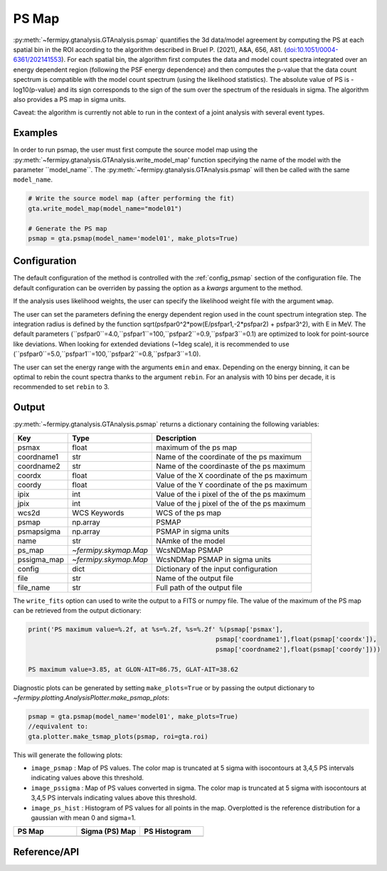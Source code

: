 .. _psmap:

PS Map
======

:py:meth:`~fermipy.gtanalysis.GTAnalysis.psmap` quantifies the 3d data/model agreement by computing the PS
at each spatial bin in the ROI according to the algorithm described in Bruel P. (2021), A&A, 656, A81.
(`doi:10.1051/0004-6361/202141553 <https://arxiv.org/pdf/2109.07443.pdf>`_). For each spatial bin, the algorithm first computes
the data and model count spectra integrated over an energy dependent region (following the PSF energy dependence)
and then computes the p-value that the data count spectrum is compatible with the model count spectrum (using the likelihood statistics).
The absolute value of PS is -log10(p-value) and its sign corresponds to the sign of the sum over the spectrum of the residuals in sigma.
The algorithm also provides a PS map in sigma units.

Caveat: the algorithm is currently not able to run in the context of a joint analysis with several event types.


Examples
--------

In order to run psmap, the user must first compute the source model map using the :py:meth:`~fermipy.gtanalysis.GTAnalysis.write_model_map'
function specifying the name of the model with the parameter ``model_name``.
The :py:meth:`~fermipy.gtanalysis.GTAnalysis.psmap` will then be called with the same ``model_name``.

.. code-block:: python
   
   # Write the source model map (after performing the fit)
   gta.write_model_map(model_name="model01")

   # Generate the PS map
   psmap = gta.psmap(model_name='model01', make_plots=True)


Configuration
-------------

The default configuration of the method is controlled with the
:ref:`config_psmap` section of the configuration file.  The default
configuration can be overriden by passing the option as a *kwargs*
argument to the method.

If the analysis uses likelihood weights, the user can specify the likelihood weight file with the argument ``wmap``.

The user can set the parameters defining the energy dependent region used in the count spectrum integration step.
The integration radius is defined by the function sqrt(psfpar0^2*pow(E/psfpar1,-2*psfpar2) + psfpar3^2), with E in MeV.
The default parameters (``psfpar0``=4.0,``psfpar1``=100,``psfpar2``=0.9,``psfpar3``=0.1) are optimized to look for point-source like deviations.
When looking for extended deviations (~1deg scale), it is recommended to use (``psfpar0``=5.0,``psfpar1``=100,``psfpar2``=0.8,``psfpar3``=1.0).

The user can set the energy range with the arguments ``emin`` and ``emax``. Depending on the energy binning, it can be optimal
to rebin the count spectra thanks to the argument ``rebin``. For an analysis with 10 bins per decade, it is recommended to set ``rebin`` to 3.

.. csv-table:: *psmap* Options
   :header:    Option, Default, Description
   :file: ../config/psmap.csv
   :delim: ,
   :widths: 10,10,80


Output
------

:py:meth:`~fermipy.gtanalysis.GTAnalysis.psmap` returns a dictionary containing the following variables:

============= ====================== =================================================================
Key           Type                   Description
============= ====================== =================================================================
psmax         float                  maximum of the ps map
coordname1    str                    Name of the coordinate of the ps maximum
coordname2    str                    Name of the coordinaste of the ps maximum
coordx        float                  Value of the X coordinate of the ps maximum
coordy        float                  Value of the Y coordinate of the ps maximum
ipix          int                    Value of the i pixel of the of the ps maximum
jpix          int                    Value of the j pixel of the of the ps maximum
wcs2d         WCS Keywords           WCS of the ps map
psmap         np.array               PSMAP
psmapsigma    np.array               PSMAP in sigma units
name          str                    NAmke of the model
ps_map        `~fermipy.skymap.Map`  WcsNDMap PSMAP
pssigma_map   `~fermipy.skymap.Map`  WcsNDMap PSMAP in sigma units
config        dict                   Dictionary of the input configuration
file          str                    Name of the output file
file_name     str                    Full path of the output file
============= ====================== =================================================================

The ``write_fits`` option can used to write the output to a FITS or numpy file. The value of the maximum of the PS map
can be retrieved from the output dictionary:

.. code-block:: python

   print('PS maximum value=%.2f, at %s=%.2f, %s=%.2f' %(psmap['psmax'],
                                                     psmap['coordname1'],float(psmap['coordx']),
                                                     psmap['coordname2'],float(psmap['coordy'])))

   PS maximum value=3.85, at GLON-AIT=86.75, GLAT-AIT=38.62

Diagnostic plots can be generated by setting ``make_plots=True`` or by
passing the output dictionary to `~fermipy.plotting.AnalysisPlotter.make_psmap_plots`:

.. code-block:: python
   
   psmap = gta.psmap(model_name='model01', make_plots=True)
   //equivalent to:
   gta.plotter.make_tsmap_plots(psmap, roi=gta.roi)

This will generate the following plots:

* ``image_psmap`` : Map of PS values.  The color map is truncated at
  5 sigma with isocontours at 3,4,5 PS intervals indicating values
  above this threshold.

* ``image_pssigma`` : Map of PS values converted in sigma. The color map is truncated at
  5 sigma with isocontours at 3,4,5 PS intervals indicating values
  above this threshold.
  
* ``image_ps_hist`` : Histogram of PS values for all points in the
  map. Overplotted is the reference distribution for a gaussian with mean 0 and sigma=1.
   
.. |image_psmap| image:: model01_psmap_psmap.png
   :width: 100%
   
.. |image_pssigma| image:: model01_psmap_pssigma.png
   :width: 100%

.. |image_ps_hist| image:: model01_psmap_ps_hist.png
   :width: 100%

.. csv-table::
   :header: PS Map, Sigma (PS) Map, PS Histogram
   :widths: 33, 33, 33

   |image_psmap|, |image_pssigma|, |image_ps_hist|
           

Reference/API
-------------

.. automethod:: fermipy.gtanalysis.GTAnalysis.psmap
   :noindex:
